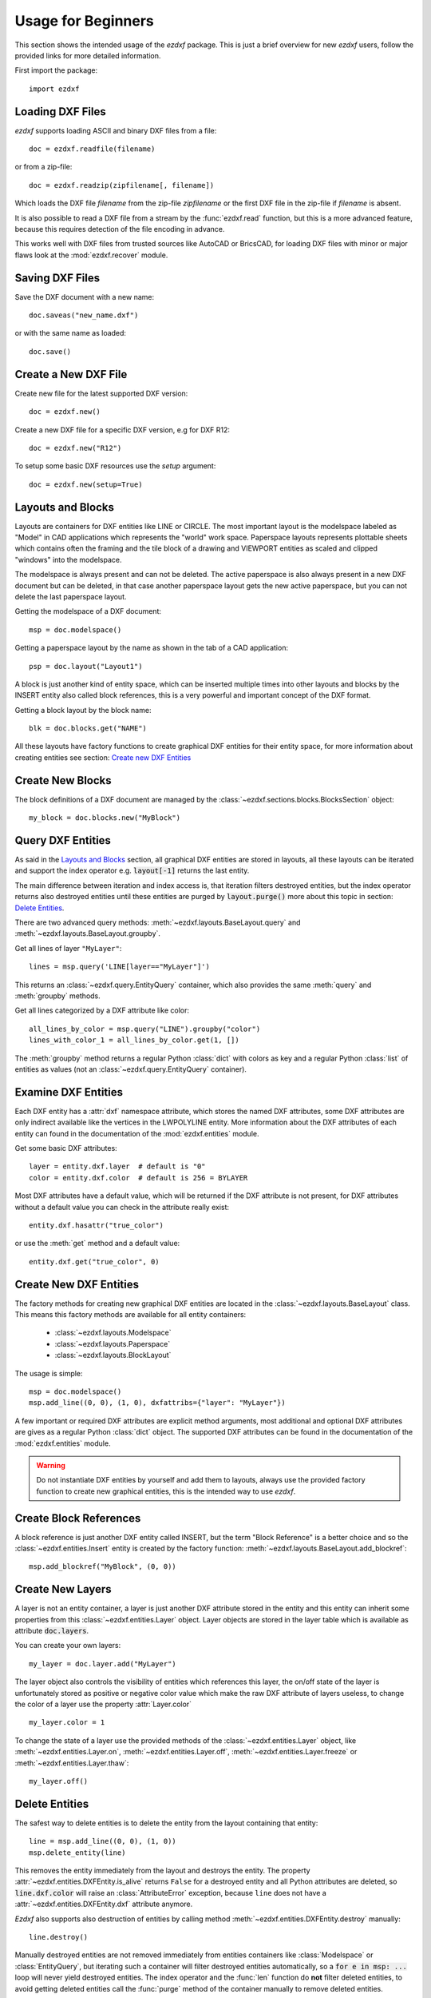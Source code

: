 .. _arch-usr:

Usage for Beginners
===================

This section shows the intended usage of the `ezdxf` package.
This is just a brief overview for new `ezdxf` users, follow the provided links
for more detailed information.


First import the package::

    import ezdxf

Loading DXF Files
-----------------

`ezdxf` supports loading ASCII and binary DXF files from a file::

    doc = ezdxf.readfile(filename)

or from a zip-file::

    doc = ezdxf.readzip(zipfilename[, filename])

Which loads the DXF file `filename` from the zip-file `zipfilename` or the
first DXF file in the zip-file if `filename` is absent.

It is also possible to read a DXF file from a stream by the :func:`ezdxf.read`
function, but this is a more advanced feature, because this requires detection
of the file encoding in advance.

This works well with DXF files from trusted sources like AutoCAD or BricsCAD,
for loading DXF files with minor or major flaws look at the
:mod:`ezdxf.recover` module.

.. seealso::

    Documentation for :func:`ezdxf.readfile`, :func:`ezdxf.readzip` and
    :func:`ezdxf.read`, for more information about file
    management go to the :ref:`dwgmanagement` section. For loading DXF files
    with structural errors look at the :mod:`ezdxf.recover` module.

Saving DXF Files
----------------

Save the DXF document with a new name::

    doc.saveas("new_name.dxf")

or with the same name as loaded::

    doc.save()

.. seealso::

    Documentation for :func:`ezdxf.document.Drawing.save` and
    :func:`ezdxf.document.Drawing.saveas`, for more information about file
    management go to the :ref:`dwgmanagement` section.

Create a New DXF File
---------------------

Create new file for the latest supported DXF version::

    doc = ezdxf.new()

Create a new DXF file for a specific DXF version, e.g for DXF R12::

    doc = ezdxf.new("R12")


To setup some basic DXF resources use the `setup` argument::

    doc = ezdxf.new(setup=True)

.. seealso::

    Documentation for :func:`ezdxf.new`, for more information about file
    management go to the :ref:`dwgmanagement` section.

Layouts and Blocks
------------------

Layouts are containers for DXF entities like LINE or CIRCLE. The most important
layout is the modelspace labeled as "Model" in CAD applications which represents
the "world" work space. Paperspace layouts represents plottable sheets which
contains often the framing and the tile block of a drawing and VIEWPORT entities
as scaled and clipped "windows" into the modelspace.

The modelspace is always present and can not be deleted. The active paperspace
is also always present in a new DXF document but can be deleted, in that case
another paperspace layout gets the new active paperspace, but you can not delete
the last paperspace layout.

Getting the modelspace of a DXF document::

    msp = doc.modelspace()

Getting a paperspace layout by the name as shown in the tab of a
CAD application::

    psp = doc.layout("Layout1")

A block is just another kind of entity space, which can be inserted
multiple times into other layouts and blocks by the INSERT entity also called
block references, this is a very powerful and important concept of the DXF
format.

Getting a block layout by the block name::

    blk = doc.blocks.get("NAME")


All these layouts have factory functions to create graphical DXF entities for
their entity space, for more information about creating entities see section:
`Create new DXF Entities`_

Create New Blocks
-----------------

The block definitions of a DXF document are managed by the
:class:`~ezdxf.sections.blocks.BlocksSection` object::

    my_block = doc.blocks.new("MyBlock")

.. seealso::

    :ref:`tut_blocks`

Query DXF Entities
------------------

As said in the `Layouts and Blocks`_ section, all graphical DXF entities are
stored in layouts, all these layouts can be iterated and support the index
operator e.g. :code:`layout[-1]` returns the last entity.

The main difference between iteration and index access is, that iteration filters
destroyed entities, but the index operator returns also destroyed entities
until these entities are purged by :code:`layout.purge()` more about this topic
in section: `Delete Entities`_.

There are two advanced query methods: :meth:`~ezdxf.layouts.BaseLayout.query`
and :meth:`~ezdxf.layouts.BaseLayout.groupby`.

Get all lines of layer ``"MyLayer"``::

    lines = msp.query('LINE[layer=="MyLayer"]')

This returns an :class:`~ezdxf.query.EntityQuery` container, which also provides
the same :meth:`query` and :meth:`groupby` methods.

Get all lines categorized by a DXF attribute like color::

    all_lines_by_color = msp.query("LINE").groupby("color")
    lines_with_color_1 = all_lines_by_color.get(1, [])

The :meth:`groupby` method returns a regular Python :class:`dict` with colors as
key and a regular Python :class:`list` of entities as values
(not an :class:`~ezdxf.query.EntityQuery` container).

.. seealso::

    For more information go to the :ref:`tut_getting_data`

Examine DXF Entities
--------------------

Each DXF entity has a :attr:`dxf` namespace attribute, which stores the named
DXF attributes, some DXF attributes are only indirect available like the
vertices in the LWPOLYLINE entity. More information about the DXF attributes of
each entity can found in the documentation of the :mod:`ezdxf.entities` module.

Get some basic DXF attributes::

    layer = entity.dxf.layer  # default is "0"
    color = entity.dxf.color  # default is 256 = BYLAYER

Most DXF attributes have a default value, which will be returned if the DXF
attribute is not present, for DXF attributes without a default value you can
check in the attribute really exist::

    entity.dxf.hasattr("true_color")

or use the :meth:`get` method and a default value::

    entity.dxf.get("true_color", 0)

.. seealso::

    :ref:`Common graphical DXF attributes`

Create New DXF Entities
-----------------------

The factory methods for creating new graphical DXF entities are located in the
:class:`~ezdxf.layouts.BaseLayout` class. This means this factory methods are
available for all entity containers:

    - :class:`~ezdxf.layouts.Modelspace`
    - :class:`~ezdxf.layouts.Paperspace`
    - :class:`~ezdxf.layouts.BlockLayout`

The usage is simple::

    msp = doc.modelspace()
    msp.add_line((0, 0), (1, 0), dxfattribs={"layer": "MyLayer"})

.. seealso::

    :ref:`thematic_factory_method_index`

A few important or required DXF attributes are explicit method arguments,
most additional and optional DXF attributes are gives as a regular Python
:class:`dict` object.
The supported DXF attributes can be found in the documentation of the
:mod:`ezdxf.entities` module.

.. warning::

    Do not instantiate DXF entities by yourself and add them to layouts, always
    use the provided factory function to create new graphical entities, this is
    the intended way to use `ezdxf`.


Create Block References
-----------------------

A block reference is just another DXF entity called INSERT, but the term
"Block Reference" is a better choice and so the :class:`~ezdxf.entities.Insert`
entity is created by the factory function:
:meth:`~ezdxf.layouts.BaseLayout.add_blockref`::

    msp.add_blockref("MyBlock", (0, 0))


.. seealso::

    See :ref:`tut_blocks` for more advanced features like using
    :class:`~ezdxf.entities.Attrib` entities.


Create New Layers
-----------------

A layer is not an entity container, a layer is just another DXF attribute
stored in the entity and this entity can inherit some properties from this
:class:`~ezdxf.entities.Layer` object.
Layer objects are stored in the layer table which is available as
attribute :code:`doc.layers`.

You can create your own layers::

    my_layer = doc.layer.add("MyLayer")

The layer object also controls the visibility of entities which references this
layer, the on/off state of the layer is unfortunately stored as positive or
negative color value which make the raw DXF attribute of layers useless, to
change the color of a layer use the property :attr:`Layer.color` ::

    my_layer.color = 1

To change the state of a layer use the provided methods of the
:class:`~ezdxf.entities.Layer` object, like
:meth:`~ezdxf.entities.Layer.on`, :meth:`~ezdxf.entities.Layer.off`,
:meth:`~ezdxf.entities.Layer.freeze` or :meth:`~ezdxf.entities.Layer.thaw`::

    my_layer.off()

.. seealso::

    :ref:`layer_concept`

Delete Entities
---------------

The safest way to delete entities is to delete the entity from the layout
containing that entity::

    line = msp.add_line((0, 0), (1, 0))
    msp.delete_entity(line)

This removes the entity immediately from the layout and destroys the entity.
The property :attr:`~ezdxf.entities.DXFEntity.is_alive` returns ``False`` for a
destroyed entity and all Python attributes are deleted, so
:code:`line.dxf.color` will raise an :class:`AttributeError` exception,
because ``line`` does not have a :attr:`~ezdxf.entities.DXFEntity.dxf`
attribute anymore.

`Ezdxf` also supports also destruction of entities
by calling method :meth:`~ezdxf.entities.DXFEntity.destroy` manually::

    line.destroy()

Manually destroyed entities are not removed
immediately from entities containers like :class:`Modelspace` or
:class:`EntityQuery`, but iterating such a container will filter destroyed
entities automatically, so a :code:`for e in msp: ...` loop
will never yield destroyed entities. The index operator and the :func:`len`
function do **not** filter deleted entities, to avoid getting deleted entities
call the :func:`purge` method of the container manually to remove deleted
entities.

Further Information
-------------------

- :ref:`reference` documentation
- Documentation of package internals: :ref:`Developer Guides`.
